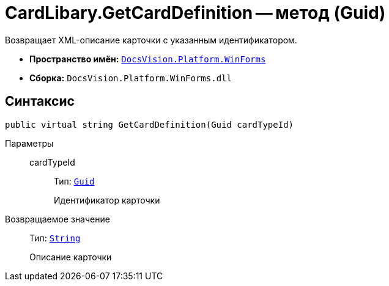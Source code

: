 = CardLibary.GetCardDefinition -- метод (Guid)

Возвращает XML-описание карточки с указанным идентификатором.

* *Пространство имён:* `xref:WinForms_NS.adoc[DocsVision.Platform.WinForms]`
* *Сборка:* `DocsVision.Platform.WinForms.dll`

== Синтаксис

[source,csharp]
----
public virtual string GetCardDefinition(Guid cardTypeId)
----

Параметры::
cardTypeId:::
Тип: `http://msdn.microsoft.com/ru-ru/library/system.guid.aspx[Guid]`
+
Идентификатор карточки

Возвращаемое значение::
Тип: `http://msdn.microsoft.com/ru-ru/library/system.string.aspx[String]`
+
Описание карточки
